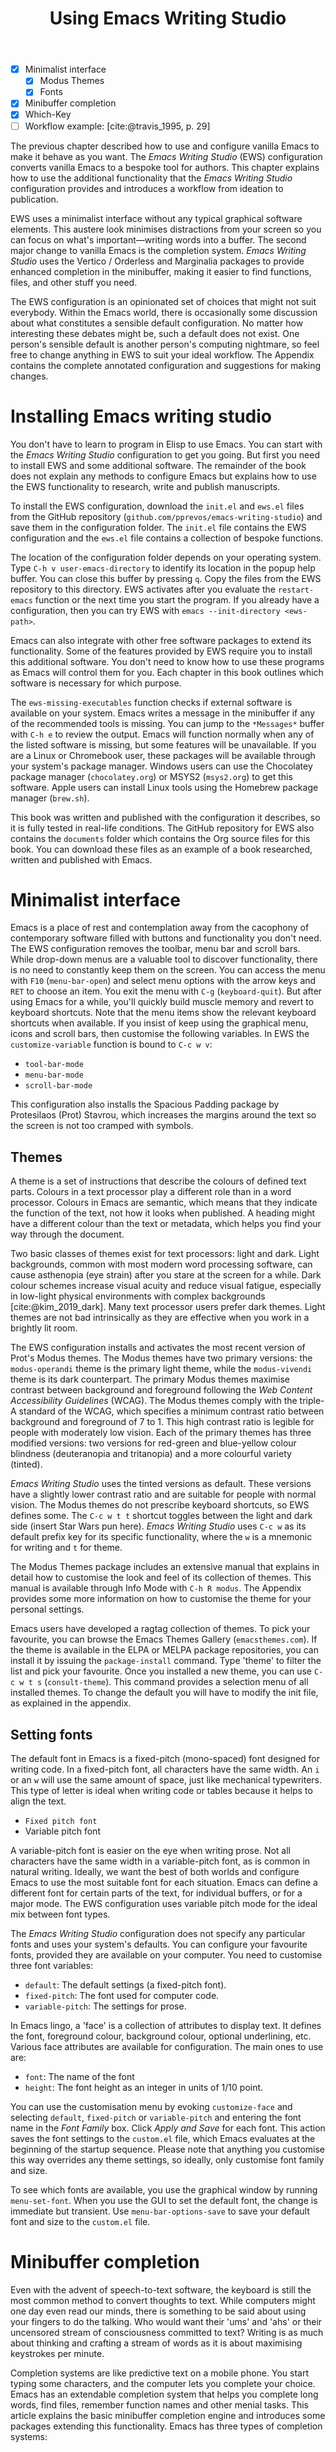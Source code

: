 #+title: Using Emacs Writing Studio
#+bibliography: ../library/emacs-writing-studio.bib
#+startup:      content
#+macro:        ews /Emacs Writing Studio/
:NOTES:
- [X] Minimalist interface
  - [X] Modus Themes
  - [X] Fonts
- [X] Minibuffer completion
- [X] Which-Key
- [-] Workflow example: [cite:@travis_1995, p. 29]
:END:

The previous chapter described how to use and configure vanilla Emacs to make it behave as you want. The {{{ews}}} (EWS) configuration converts vanilla Emacs to a bespoke tool for authors. This chapter explains how to use the additional functionality that the /Emacs Writing Studio/ configuration provides and introduces a workflow from ideation to publication.

EWS uses a minimalist interface without any typical graphical software elements. This austere look minimises distractions from your screen so you can focus on what's important—writing words into a buffer. The second major change to vanilla Emacs is the completion system. /Emacs Writing Studio/ uses the Vertico / Orderless and Marginalia packages to provide enhanced completion in the minibuffer, making it easier to find functions, files, and other stuff you need.

The EWS configuration is an opinionated set of choices that might not suit everybody. Within the Emacs world, there is occasionally some discussion about what constitutes a sensible default configuration. No matter how interesting these debates might be, such a default does not exist. One person's sensible default is another person's computing nightmare, so feel free to change anything in EWS to suit your ideal workflow. The Appendix contains the complete annotated configuration and suggestions for making changes.

* Installing Emacs writing studio
You don't have to learn to program in Elisp to use Emacs. You can start with the /Emacs Writing Studio/ configuration to get you going. But first you need to install EWS and some additional software. The remainder of the book does not explain any methods to configure Emacs but explains how to use the EWS functionality to research, write and publish manuscripts.

To install the EWS configuration, download the =init.el= and =ews.el= files from the GitHub repository (=github.com/pprevos/emacs-writing-studio=) and save them in the configuration folder. The =init.el= file contains the EWS configuration and the =ews.el= file contains a collection of bespoke functions.

The location of the configuration folder depends on your operating system. Type =C-h v user-emacs-directory= to identify its location in the popup help buffer. You can close this buffer by pressing =q=. Copy the files from the EWS repository to this directory. EWS activates after you evaluate the ~restart-emacs~ function or the next time you start the program. If you already have a configuration, then you can try EWS with =emacs --init-directory <ews-path>=.

Emacs can also integrate with other free software packages to extend its functionality. Some of the features provided by EWS require you to install this additional software. You don't need to know how to use these programs as Emacs will control them for you. Each chapter in this book outlines which software is necessary for which purpose.

The ~ews-missing-executables~ function checks if external software is available on your system. Emacs writes a message in the minibuffer if any of the recommended tools is missing. You can jump to the =*Messages*= buffer with =C-h e= to review the output. Emacs will function normally when any of the listed software is missing, but some features will be unavailable. If you are a Linux or Chromebook user, these packages will be available through your system's package manager. Windows users can use the Chocolatey package manager (=chocolatey.org=) or MSYS2 (=msys2.org=) to get this software. Apple users can install Linux tools using the Homebrew package manager (=brew.sh=). 

This book was written and published with the configuration it describes, so it is fully tested in real-life conditions. The GitHub repository for EWS also contains the =documents= folder which contains the Org source files for this book. You can download these files as an example of a book researched, written and published with Emacs.

* Minimalist interface
Emacs is a place of rest and contemplation away from the cacophony of contemporary software filled with buttons and functionality you don't need. The EWS configuration removes the toolbar, menu bar and scroll bars. While drop-down menus are a valuable tool to discover functionality, there is no need to constantly keep them on the screen. You can access the menu with =F10= (~menu-bar-open~) and select menu options with the arrow keys and =RET= to choose an item. You exit the menu with =C-g= (~keyboard-quit~). But after using Emacs for a while, you'll quickly build muscle memory and revert to keyboard shortcuts. Note that the menu items show the relevant keyboard shortcuts when available. If you insist of keep using the graphical menu, icons and scroll bars, then customise the following variables. In EWS the ~customize-variable~ function is bound to =C-c w v=:

- ~tool-bar-mode~
- ~menu-bar-mode~
- ~scroll-bar-mode~

This configuration also installs the Spacious Padding package by Protesilaos (Prot) Stavrou, which increases the margins around the text so the screen is not too cramped with symbols.

** Themes
A theme is a set of instructions that describe the colours of defined text parts. Colours in a text processor play a different role than in a word processor. Colours in Emacs are semantic, which means that they indicate the function of the text, not how it looks when published. A heading might have a different colour than the text or metadata, which helps you find your way through the document.

Two basic classes of themes exist for text processors: light and dark. Light backgrounds, common with most modern word processing software, can cause asthenopia (eye strain) after you stare at the screen for a while. Dark colour schemes increase visual acuity and reduce visual fatigue, especially in low-light physical environments with complex backgrounds [cite:@kim_2019_dark]. Many text processor users prefer dark themes. Light themes are not bad intrinsically as they are effective when you work in a brightly lit room.

The EWS configuration installs and activates the most recent version of Prot's Modus themes. The Modus themes have two primary versions: the =modus-operandi= theme is the primary light theme, while the =modus-vivendi= theme is its dark counterpart. The primary Modus themes maximise contrast between background and foreground following the /Web Content Accessibility Guidelines/ (WCAG). The Modus themes comply with the triple-A standard of the WCAG, which specifies a minimum contrast ratio between background and foreground of 7 to 1. This high contrast ratio is legible for people with moderately low vision. Each of the primary themes has three modified versions: two versions for red-green and blue-yellow colour blindness (deuteranopia and tritanopia) and a more colourful variety (tinted).

/Emacs Writing Studio/ uses the tinted versions as default. These versions have a slightly lower contrast ratio and are suitable for people with normal vision. The Modus themes do not prescribe keyboard shortcuts, so EWS defines some. The =C-c w t t= shortcut toggles between the light and dark side (insert Star Wars pun here). /Emacs Writing Studio/ uses =C-c w= as its default prefix key for its specific functionality, where the =w= is a mnemonic for writing and =t= for theme.

The Modus Themes package includes an extensive manual that explains in detail how to customise the look and feel of its collection of themes. This manual is available through Info Mode with =C-h R modus=. The Appendix provides some more information on how to customise the theme for your personal settings.

Emacs users have developed a ragtag collection of themes. To pick your favourite, you can browse the Emacs Themes Gallery (=emacsthemes.com=). If the theme is available in the ELPA or MELPA package repositories, you can install it by issuing the ~package-install~ command. Type 'theme' to filter the list and pick your favourite. Once you installed a new theme, you can use =C-c w t s= (~consult-theme~). This command provides a selection menu of all installed themes. To change the default you will have to modify the init file, as explained in the appendix.

** Setting fonts
The default font in Emacs is a fixed-pitch (mono-spaced) font designed for writing code. In a fixed-pitch font, all characters have the same width. An =i= or an =w= will use the same amount of space, just like mechanical typewriters. This type of letter is ideal when writing code or tables because it helps to align the text.

- =Fixed pitch font=
- Variable pitch font

A variable-pitch font is easier on the eye when writing prose. Not all characters have the same width in a variable-pitch font, as is common in natural writing. Ideally, we want the best of both worlds and configure Emacs to use the most suitable font for each situation. Emacs can define a different font for certain parts of the text, for individual buffers, or for a major mode. The EWS configuration uses variable pitch mode for the ideal mix between font types.

The /Emacs Writing Studio/ configuration does not specify any particular fonts and uses your system's defaults. You can configure your favourite fonts, provided they are available on your computer. You need to customise three font variables:

- =default=: The default settings (a fixed-pitch font).
- =fixed-pitch=: The font used for computer code.
- =variable-pitch=: The settings for prose.

In Emacs lingo, a 'face' is a collection of attributes to display text. It defines the font, foreground colour, background colour, optional underlining, etc. Various face attributes are available for configuration. The main ones to use are:

- =font=: The name of the font
- =height=: The font height as an integer in units of 1/10 point.

You can use the customisation menu by evoking ~customize-face~ and selecting =default=, =fixed-pitch= or =variable-pitch= and entering the font name in the /Font Family/ box. Click /Apply and Save/ for each font. This action saves the font settings to the =custom.el= file, which Emacs evaluates at the beginning of the startup sequence. Please note that anything you customise this way overrides any theme settings, so ideally, only customise font family and size.

To see which fonts are available, you use the graphical window by running ~menu-set-font~. When you use the GUI to set the default font, the change is immediate but transient. Use ~menu-bar-options-save~ to save your default font and size to the =custom.el= file.

* Minibuffer completion
Even with the advent of speech-to-text software, the keyboard is still the most common method to convert thoughts to text. While computers might one day even read our minds, there is something to be said about using your fingers to do the talking. Who would want their 'ums' and 'ahs' or their uncensored stream of consciousness committed to text? Writing is as much about thinking and crafting a stream of words as it is about maximising keystrokes per minute.

Completion systems are like predictive text on a mobile phone. You start typing some characters, and the computer lets you complete your choice. Emacs has an extendable completion system that helps you complete long words, find files, remember function names and other menial tasks. This article explains the basic minibuffer completion engine and introduces some packages extending this functionality. Emacs has three types of completion systems:

1. /Minibuffer completion/ assists with picking choices in the minibuffer, such as function names and files.
2. /Keychord completion/: Systems to help with keyboard shortcuts.
3. /Text completion/ helps you complete words you type in the buffer (see Chapter [[#chap-production]]).

The minibuffer is the place to find files, evaluate functions, and enter other information. The minibuffer completion system aims to make it easier to find what you need by providing a search mechanism that provides a list of possible options. The standard minibuffer Emacs completion system focuses on entering functions, filenames, buffer names and any other selection process in the minibuffer.

The minibuffer completion system is highly configurable, and several packages extend the vanilla functionality. The EWS configuration uses a set of connected packages developed by Daniel Mender to provide a seamless experience.

The Vertico package uses incremental search, meaning the list of candidates is shortened to match your entry as soon as you type one or more characters. For example, when opening a file with =C-x C-f=, you can start typing any part of the filename to locate the file you seek. Use =C-backspace= keys to move to a higher directory.

The Savehist package remembers your selections and saves your minibuffer history when exiting Emacs. This package ensures that your most popular choices remain on top for further convenience. To further refine Emacs' ability to find completion candidates, the Orderless package enhances Vertico and matches patterns, irrespective of the order in which they are typed. For example, typing =emacs writing TAB= provides the same results as =writing emacs TAB=. 

Emacs is a self-documenting computing environment, meaning every function and variable includes a text describing what it does. The Marginalia package displays the first line of these texts next to your completion candidates. This package also shows available keyboard shortcuts for relevant completion candidates (Figure [[fig:vertico]]). When you type =M-x=, you will see a list of functions and a brief description of what they do and whether there is a keyboard shortcut to access it.

#+caption: Minibuffer completion with Vertico, Orderless and Marginalia.
#+name: fig:vertico
#+attr_html: :alt Minibuffer completion with Vertico, Orderless and Marginalia :title Minibuffer completion with Vertico, Orderless and Marginalia :width 100%
#+attr_latex: :width \textwidth
[[file:images/mini-buffer-completion.jpg]]

** Keyboard shortcuts
Completion shortens the amount of text you must type and is ideal for discovering functionality you did not yet realise existed. However, as explained in the previous chapter, we usually don’t type function names but use keyboard shortcuts.

Remembering which keyboard shortcut you need takes some effort. The Which-Key package by Justin Burkett is not so much a completion system but a great help when trying to remember which keyboard shortcut to use. This package provides a minor mode that displays the keybindings following the currently entered incomplete command (a prefix) in a popup.

Many keyboard shortcuts have multiple parts, such as =C-x C-f=. The which-key package shows a popup menu that lists all the available options. When, for example, you press =C-x=, the menu will list all follow-up keys and the function they are bound to. Where it says =prefix= in the popup, this means that there is a deeper level. So, by pressing =C-c w=, the EWS prefix, you see a list of the available sub-menus and functions.

If the shortcuts are too large to fit in the popup window, you can move to the next page with =C-h n= and the previous page with =C-h p=. Just typing =C-h= inside the Which-Key popup displays additional options at the bottom of the screen to navigate the list of key bindings.

#+caption: Which-Key popup window for C-c-w (Emacs Writing Studio).
#+attr_html: :alt Which-Key popup window for Emacs Writing Studio :title Which-Key popup window for Emacs Writing Studio :width 100%
[[file:images/which-key-popup-screen.png]]

* Recent files and bookmarks
Whenever you return to a new Emacs session, you might want to open a file you were working on recently. The recent files minor mode (~recentf-mode~) list the files you most recently opened. To access this list, use =C-c w r= and search for your target on the list.

This minor mode saves a list of the files with associated open buffers when you exit Emacs and go to your configuration folder. The ~recentf-edit-list~ function opens this list, so you can modify it manually should you need to. The recent files mode stores the last fifty opened files.

Recent files are transient and continuously updated as you open new files. For a more permanent list of files you like to open, use bookmarks. You can store a file as a bookmark with =C-x r m= (~bookmark-set~). The bookmark will also store the cursor's location, so you can maintain multiple bookmarks for a single directory or file. The default name for the bookmark is the filename. You can also enter a bespoke name in the minibuffer before hitting Enter. To view a list of all available bookmarks in the minibuffer and select the one you like to open, use =C-x r b= (~bookmark-jump~). 

Bookmarks are saved in the =bookmarks= file in your configuration folder when a new bookmark is created, or one is removed. If you want to remove a bookmark that is no longer required, use the ~bookmark-delete~ function. This function has no default keybinding but is bound to =C-x r d= in the /Emacs Writing Studio/ configuration.

* Introducing Org mode
:PROPERTIES:
:CUSTOM_ID: sec:org-mode
:END:
The previous chapter explained how to write a plain text file. Now, we add a new layer of complexity by introducing Org mode, a powerful major mode that comes with Emacs by default. This software was initially developed in 2003 by Carsten Dominik, professor of astronomy at the University of Amsterdam. Since then, countless other developers have continued to advance Org. Many people use Emacs because of Org is a perfect environment for writing. 

You can use Org mode to publish websites, articles and books, keep a diary, write research notes, manage your actions, and more. And on top of all that, it is intuitive to use. This section shows you the basics of writing prose in Org. The remainder of the book explains the more specialised functionality of this extensive package.

Start by creating a file with a =.org= extension and start writing, for example, =C-x C-f test.org=. Emacs automatically enables Org for any file with the =.org= extension. Org is derived from text mode, so everything explained in [[#sec:text-mode]] also applies to this section. 

Each Org document starts with a header that contains metadata and settings relevant to the buffer. The Org mode metadata and settings start with =#+= followed by a keyword and a colon, and the metadata, for example, =#+TITLE: Romeo and Juliet=. The document header can also contain metadata such as a subtitle or a date and other bits of information. Emacs packages can use this information when publishing the text and other functionality. If Shakespeare had used Org mode, the front matter could be:

#+begin_example
  #+TITLE:   Romeo and Juliet
  #+AUTHOR:  William Shakespeare
  #+DATE:    [1597-05-08 Thu]
#+end_example

This section only provides a short introduction to using Org mode to write prose. Subsequent chapters explain more specialised functionality in Org, such as managing projects and exporting. The extensive Org manual is available in the info system with =C-h R org=.

** Document structure
:PROPERTIES:
:CUSTOM_ID: sec:org-structure
:END:
One of the unofficial rules of writing is to define the structure before writing the content. Books have chapters, sections and paragraphs; articles have headings; poems have verses; and so on. Almost all forms of writing have a hierarchy. Org mode has a flexible set of commands to quickly define the structure of your writing project. Defining headings is as easy as starting a line with an asterisk followed by a space. To create deeper levels, add more stars:

#+begin_example
  * Heading 1
  ** Heading 2
  *** Heading 3
#+end_example

When you press =M-RET=, the following line becomes a new heading. With =C-RET=, the new line is added after the text in the current section. You can also promote a standard paragraph to a heading using =C-c *= (~org-toggle-heading~). Org also makes it easy to move and promote or demote existing headings and associated subheadings and text (which in Org is a subtree). Just use the =ALT= and arrow keys to move a subtree around the document. You can also use these keys to move paragraphs.

A subtree cannot move past a superior level using the =ALT= and up/down arrow keys. A faster method to move a subtree to another section of the document is to refile =C-c C-w= (~org-refile~). This command asks for a headline to refile the selected heading an associated text to and moves it accordingly.

When the cursor is on a heading the =TAB= key collapses the text. Repeatedly pressing =TAB= shows the subheadings and then again the full text. To collapse the whole document, add the Shift key. Pressing =S-TAB= collapses the whole buffer, showing only the level one headings. Pressing =S-TAB= once again will show headings, and repeating it for a second time reveals all text. You can keep cycling through these modes with the =S-TAB= key (figure [[fig:org-cycle]] and table [[tab:org-structure]]). You can recognise folded headings by the ellipses (\dots) at the end of the line. The Org-Modern package (section [[#sec:rice]]) changes the asterisks to triangles. When the triangle points to the right, the heading is collapsed and when it points down, the heading is open.

#+begin_src dot :file images/org-cycle.png
  digraph {
      graph [dpi=300]
      rankdir=LR
      node [shape="box"]
      node [fontname=Arial fontsize=10];
      edge [fontname=Courier fontsize=9 color=gray]
      "Show All" -> Contents -> Overview -> "Show All"
  }
#+end_src
#+caption: Global cycling in Org mode with =S-TAB=.
#+name: fig:org-cycle
#+attr_latex: :width 0.5\textwidth
#+attr_html: :width 300 :alt Org content cycling :title Org content cycling
#+attr_org: :width 300
#+RESULTS:
[[file:images/org-cycle.png]]

Org mode also provides a set of commands to make it easier to jump between headings. These commands let you move between headings of the same level and move up in the hierarchy. Table [[#tab:org-structure]] lists some the available commands related to the structure of Org mode documents.

#+caption: Org mode structure editing.
#+name: tab:org-structure
| Shortcut             | Function                        | Description                     |
|----------------------+---------------------------------+---------------------------------|
| =C-c *=                | ~org-toggle-heading~              | Convert paragraph to heading    |
| =TAB= / =S-TAB=          | ~org-cycle~                       | (Un)fold headings               |
| =M-<up>= / =M-<down>=    | ~org-metaup~ / ~org-metadown~       | Move a heading or paragraph     |
| =M-<left>= / =M-<right>= | ~org-metaleft~ / ~org-metaright~    | Promote or demote a heading     |
| =M-RET=                | ~org-meta-return~                 | Insert a new heading            |
| =C-c *=                | ~org-toggle-heading~              | Convert paragraph or vice versa |
| =C-C C-n=              | ~org-next-visible-heading~        | Move to next heading            |
| =C-c C-p=              | ~org-previous-visible-heading~    | Move to previous heading        |
| =C-c C-u=              | ~outline-heading-up~              | Move to the higher level        |
| =C-c C-f=              | ~org-forward-heading-same-level~  | Move next at the same level     |
| =C-c C-b=              | ~org-backward-heading-same-level~ | Move previous at the same level |

** Text formatting
Writing all words in the same style can be boring and some text needs emphasis. To change how Org displays text, you surround it with special characters: =/italic/=, =*bold*=, =_underline_=, =+strikethrough+= and ==verbatim==. In Vanilla Emacs, these markers remain visible but disappear when exporting the document to its published format.

The EWS configuration hides these markers. The only problem with hiding emphasis markers that way is that rich text becomes hard to edit because it is unclear whether your cursor is on the marker or the first or last character. EWS therefore uses the Org-Appear package by Alice Hacker. This tool displays the rich text markers while the cursor is on a word but hides them otherwise, resulting in a less cluttered screen.

** Lists
Writing lots of prose in long paragraphs can make content hard to understand, so non-fiction authors use lists to create clarity in writing. Writing lists in Org could not be easier.

Start a line with a dash and complete the entry with =M-RET= to create the next entry. Using the Alt and left or right arrow keys changes the depth of the item. The Alt key with the up and down arrows moves the line up or down in the hierarchy. You can change the list prefix with the =SHIFT= and left/right arrow keys. The default options are:  =-=, =+=, =1.= or =1)=. You can convert a paragraph to a list with =C-c -= (~org-toggle-item~). Repeatedly using this command changes the bullet type, just like shift and the arrow keys.

To demote a list item back to a paragraph, just remove the list characters at the start of the line. A quick sequence to do so is =M-a C-<space> C-e <del>= (move to start of list item text (=M-a=), then place a mark (=C-<space>=). Then move to the start of the line (=C-e=) and delete the list items).
  
#+begin_example
  - Item
    + next item
      1. The following
      2. And another
         a. Down, down, deeper and down
#+end_example

Numbered lists start at one by default but you can add a cookie to start the list at a different number. For example, to start the list at number 3, add =[@3]=, as shown below.

#+begin_example
3. [@3] First line
4. Second line
#+end_example

** Links
:PROPERTIES:
:CUSTOM_ID: sec:links
:END:
A text, just like a person, cannot exist in solitude. A as people we have family and friends and so do texts. You might need links to connect related files or reference text from which your writing borrows ideas. Relationships between electronic texts are established with hyperlinks. Org mode recognises a large suite of link types, such as websites, Document Object Identifiers (DOI) and internal files.

Links in Org appear between square brackets =[]= and start with an identifier, followed by the link itself. For example, websites start with the usual =https:= and files start with =file:= and DOI numbers, you guessed it, start with =doi:=. Org recognises these automatically as you type them, for example adding =doi:10.1201k/9781003326977= creates a clickable link in an Org buffer.

When the link location contains spaces you need to surround it with a double square brackets for it to become active: =[[file:"file name"]]=. Links can also contain a description using the following syntax: =[[type:link][description]]=. When a link has a description, Org hides the syntax and formats it like hyperlink on a website. You can switch this behaviour on and off with ~org-toggle-link-display~.

You follow a link in Org with a mouse click or by pressing =C-c C-o= (~org-open-at-point~) with your cursor on the link text. If you use this shortcut anywhere in the text that is not a link, Org presents a list of links in the current section.

You don't have to type the square brackets and create and edit links with =C-c C-l= (~org-insert-link~). This function first asks you to select the link type and then for the full link address. The last step asks for an optional description. To remove a link and only keep the description as plain text, use this command and erase the link address, keeping or modifying the description.

EWS includes the Org Webtool package that provides some convenience functions to work with website links. To create a link to a website, copy any URL from the browser and use the ~org-web-tools-insert-link-for-url~ function (=C-c w w=). This function creates a fully-formatted link from the URL in the kill ring and fetches a description from the website. To find out what other functionality this package provides use =C-h P org-web-tools=.

** Images
:PROPERTIES:
:CUSTOM_ID: sec:images
:END:
Although Emacs is a plain text processor, it can also display images. In Org mode, images are not embedded but is a link to a file, so the text and the images remain separate files. Image links are links to other files without a description. To add an image, press =C-c C-l= (~org-insert-link~), which opens the link menu. Org mode understands numerous types of links and for images we need a file link, so type =file:=. Press enter and select the image filename in the minibuffer.

You can skip the =file:= part by adding the universal argument with the =C-u C-c C-l= shortcut, from where you can start select an image file. Your buffer will now contain a link that starts with =file:=, the directory and file name. Under the hood, Org mode wraps the link between double square brackets, so it looks like:

#+begin_example
  [[file:path/to/image]]
#+end_example

Links to files can be absolute or relative to the directory the document you are linking from is in. Like tables, you can add a caption and a reference name to an image. The example below shows what an image looks like in Org mode, including a caption line.

#+begin_example
,#+CAPTION:  This is the image caption.
,#+ATTR_ORG: :width 600
[[file:path/to-image]]
#+end_example

After adding the link, you can preview the image with the ~org-redisplay-inline-images~ function or =C-c C-x C-M-v=. To toggle previewing pictures in the whole document, use =C-c C-x C-v= (~org-toggle-inline-images~). The EWS configuration enables default image previews in all Org buffers.  When adding a new image you need to enable the preview with the redisplay command (=C-c C-x C-M-v=).

Images in an Org mode buffer are always aligned to the left or right edge of the page, depending on the writing direction fo your language. Images are 300 pixels wide in an Org buffer by default. You can configure the preview size to your preference by adding a line above the image, for example: =#+ATTR_ORG: :width 600= (Org mode attributes). This line only changes the size of the image in the Org buffer but not in the final exported format. Chapter [[#chap:publication]] explains how to set the image size, alignment, captions and cross-references for the final exported version.

My writing projects contain a separate folder with image files to keep them separate from the text. Please note that changing the name of an image file or removing from the project results in a dead link. Emacs also has some facilities to manage image libraries through the Image-Dired package, discussed in Chapter [[#chap:admin]].

** Tables
:PROPERTIES:
:CUSTOM_ID: sec:tables
:END:
:NOTES:
- [X] https://orgmode.org/worg/org-tutorials/tables.html
:END:
A table is common mechanism in technical publications to structure information in lieu of prose. Creating tables in Org mode uses an intuitive method to add, remove and move columns and rows. To create a table, start a line with a pipe (=|=) symbol, enter the content, and continue until you have defined all columns and end the line with a final pipe. You don't have to worry about aligning the text because the =TAB= automatically adds spaces to adjust the column sizes and add another row and places the cursor in the first cell. A table can als have a caption in the same way as for images with the =#+CAPTION:= keyword.

#+begin_example
#+CAPTION: tab:example
| Column 1 | Column 2 |
|          |          |
#+end_example

When you start a row with =|-= and hit =TAB=, you create a horizontal line across the table. Start filling the cells with information. If the table becomes misaligned, then the =TAB= key or =C-c C-c= will realign the spacing. You can also add a horizontal line below the cursor and move to the next row with =C-c -=. 

#+begin_example
| Country  |   Area   |
|----------+----------|
|          |          |
#+end_example

Navigate forward through cells with the =TAB= or arrow up/down keys. Using =S-TAB= moves the cursor back one cell. To rearrange the structure of a table combine the =ALT= and the arrow keys. So =M-<up>= moves a row up and =M-<left>= moves a column to the left. Combining =ALT= and Shift with the arrow keys adds and removes columns and rows adjacent to the cursor. There is no need to sort your table manually. If you need to sort the table alphabetically or numerically, then use the ~org-sort~ function (which also sorts lists). This function provides a choice menu in the minibuffer to confirm your sort order. Lastly, if you find that your rows should become columns and vice versa, then the ~org-table-transpose-table-at-point~ does that job for you.

You can cut and paste rectangular regions from within an Org table by selection a region. Because a region will contain whole lines, using the normal copy or paste functions leads to unintended consequences. If you add the =C-c C-x= prefix before your copy or paste command, then the selected area only include the rectangular area of cells and columns. This that means the selected columns and rows are marked by the start and end of the selected region.

Org has some features to simplify creating  tables. Org can also create an empty table or convert a region of text to a table with =C-c |= (~org-table-create-or-convert-from-region~. When no region is selected, Org asks for the dimensions of the table. Entering =3x4= results in a table with three columns and four rows (including a header), or whatever size you seek. When you select a region when issuing this command, the region converts to a table and any commas in the text become columns. This feature is useful when copying a table from another non-Org document, such as a website. If you have a table stored in a CSV (Comma-Separated) file then you can import it with the ~org-import-table~ function. 

The width of columns defaults to the length of the widest cell plus two spaces. Columns with mainly numbers are automatically aligned to the right and other columns to the left. You can override this behaviour by adding a special row that indicates its alignment and width between angle brackets (=<>=). The example below shows the top five counties by area in km^{2}. The width of the first column is constrained to the first 13 characters and centred. Use the =C-c TAB= shortcut to toggle between shrinking and expanded columns. Possible alignment cookies are =<l>=, =<c>= and =<r>=, which can be combined with a column width as in the example below. Using =C-c TAB= without a width cookie will minimise the column to only one character.

#+begin_example
,#+caption: Top five countries by size.
|    Country   ...|     Area |
|-----------------+----------|
|     <c13>    ...|          |
|    Russia    ...| 17098242 |
|    Canada    ...|  9984670 |
|     China    ...|  9640011 |
| United States...|  9629031 |
|    Brazil    ...|  8514877 |
#+end_example

Org tables can also be used as a spreadsheet by adding formulas in cells, which is outside the scope of this book. The Org manual contains detailed information on how to add formulas, including complex mathematical calculations (=C-h R org RET g spread=).

Org mode can only handle simple tables without spanning information over multiple columns or rows. To create more complex tables, Org integrates with the builtin /Table/ package by Takaaki Ota. These tables have a slightly different syntax to Org, as illustrated in the overview of German articles below. To edit such a table in Org use ~org-edit-special~ (=C-c '=). To convert a standard Org mode table to the more complex format use ~org-table-create-with-table.el~, bound to =C-c ~=. To learn more about the syntax for this package, read the manual with =C-h P table=.

#+begin_example
+------------+-----------+----------+----------+-------------+
|            |             Singular            | Plural      |
|            +-----------+----------+----------+-------------+
|            | Masculine | Neuter   | Feminine | All genders |
+------------+-----------+----------+----------+-------------+
| Nominative | der       | das      | die      | die         |
| Accusative | den       | das      | die      | die         |
| Dative     | dem       | dem      | der      | denen       |
| Genitive   | dessen    | dessen   | deren    | deren       |
+------------+-----------+----------+----------+-------------+
#+end_example

** Inserting special characters
:PROPERTIES:
:CUSTOM_ID: sec:pretty
:END:
A text is often more than a collection letters, numbers and punctuation. Two methods are available to insert non-alphanumeric characters into your text.

The standard Emacs method is to insert special characters directly into your text. The ~insert-char~ function (=C-x 8 RET=) provides a menu with hundreds of options. If you need any of the available arrow types, then search for desired arrow with the arrow kets and select the one you need. The glyphs that you select needs of course be available within the font that you use. This approach also lets you insert emojis, the twenty-first century version of hieroglyphs, into the document. The =C-x 8 e= prefix key provides a menu with functions to select and insert emojis.

Org mode also provides a method to insert special characters using a coding system inspired by LaTeX. When, for example, you type =\pi=, Org displays this as \pi when pretty entities are enabled. EWS enables them by default. You can toggle this behaviour with the =C-c C-x \= keys (~org-toggle-pretty-entities~). 

To write super- and subscripts, use the caret and underscore notation, such as =x^{2}= or =x_{2}=, which display as x², x₂. By default, Org does not require curly braces for sub- and superscripts. But this can cause confusion if you like to write something using '=snake_case='. The EWS configuration limits applying sub- and superscripts to characters between curly braces.

Greek letters are also possible (=\alpha= to =\omega=) and many other symbols. To see a list of all these entities and how they translate to LaTeX or HTML, issue the ~org-entities-help~ command. Use the Org entity to insert the special charter [[tab:entities]]. Most of the Org mode entities are the same as their LaTeX versions.

#+caption: Examples of Org mode entities.
#+name: tab:entities
| Symbol     | Org entity |
|------------+------------|
| \Delta     | =\Delta=     |
| \aleph_{0} | =\aleph_{0}= |
| \dots      | =\dots=      |
| \EUR       | =\EUR=     |

** Mathematical notation
:PROPERTIES:
:CUSTOM_ID: sec:formulas
:END:
Technical authors often rely on mathematical notation, which in Org mode is written in LaTeX syntax. A formula is surrounded by one or two dollar signs. A single dollar sign indicates an inline formula, while using double dollar signs displays the formula as a separate paragraph with larger symbols. To give you a taste of what LaTeX formulas look like, this is Ramanujan's formula for \pi, both graphically and in LaTeX notation. A full explanation of LaTeX formula notation is outside the scope of this book. You can reverse-engineer this example to learn about the principles of LaTeX mathematical notation.

$$\frac{1}{\pi} = \frac{\sqrt{8}}{9801} \sum_{n=0}^{\infty}\frac{(4n)!}{(n!)^4}\times\frac
{26390n + 1103}{396^{4n}}$$

#+begin_example
$$\frac{1}{\pi} = \frac{\sqrt{8}}{9801}
\sum_{n=0}^{\infty} \frac{(4n)!}{(n!)^4} \times
\frac{26390n + 1103}{396^{4n}}$$
#+end_example

When pretty entities are enabled, then some LaTeX symbols are converted to mathematical notation, so you might want to disable this when writing math expressions with =C-c C-x \=.

Org mode can preview LaTeX fragments as images if the =dvipng= program is available. To preview the fragment under the cursor, press =C-c C-x C-l= (~org-latex-preview~). This process converts LaTeX formulas to an SVG file stored in a subdirectory named =ltximg=. 

** Ricing Org mode
:PROPERTIES:
:CUSTOM_ID: sec:rice
:END:
Ricing is slang term among software developers referring to heavily customising the appearance of their editor. This prettification could involve themes, fonts, and other visual tweaks to create a unique style. Vanilla Emacs is an ugly duckling that can be configured into a beautiful swan. The EWS configuration file contains some modifications to the user interface.

The main difference between a plain text processor and a WYSIWYG word processor is that in Emacs the design of the text (font, colour and so on) communicates meaning rather than design. Your Emacs theme sets the colours and perhaps also fonts for your document. The purpose of this styling is to help you navigate the document. The way your document looks in the buffer is not what it looks like when exported to the final product.

The active theme and various configurations and packages define the display of an Org mode buffer. Emacs defines how a buffer looks through =font-lock-mode=. Font locking assigns faces to (or 'fontifies' in Emacs speak) various parts of your text using logical rules. Evaluating =font-lock-mode= toggles between the fully configured version of your Org mode file and the plain text version. Run this function on an existing Org mode file to see the difference between pure plain text and a fontified text. To take it a step further, you can open an Org mode file and run ~text-mode~ to disable all Org mode functionality and see the file in its raw beauty. To jump back to safety, simply run ~org-mode~ to restore the file.

EWS uses parts of Daniel Mendler's Org-Modern package. This package implements a modern style for your Org buffers using font locking and text properties. However, some of the styling is not implemented because for beginning users it is perhaps better to see the full syntax. The appendix explains how to configure this package.

* Checking spelling
Writing with a spellchecker has become the ultimate security blanket for authors. Without the squiggly red line, my writing would be littered with typos. The combined Ispell and Flyspell Emacs packages provide an interface to the Hunspell spell-checking software, so you must ensure that it is available on your computer, including at least one dictionary. The EWS configuration enables the Flyspell minor mode (spelling on-the-fly) for all text modes.

There are basically two ways to correct your writing. Either just keep the juices flowing and check the complete text when your complete the session, or fix typos as detected.

The ~ispell~ function (=C-c w s s=) walks through all suspected spelling mistakes in the current buffer or in a selected region. This function displays the proposed corrections at the top of the window. You can select the preferred correction by entering the relevant number. The minibuffer provides a menu to manage the error. Ignore the typo with the space bar, accept it for this session with =a=, insert in your personal dictionary with =i= and other options which =C-h= reveals.

Flyspell also has a handy command to jump between suspected spelling errors. The ~flyspell-goto-next-error~ function (=C-,=) places the cursor at the, next word that need a review. Adding the universal argument (=C-u C-,)= jumps to the previous possible error. To correct the suspect word use ~ispell-word~ (=M-$=) and the options in the menu described earlier.

Checking single words requires you to move the cursors to that word and than move back to the coal front of your writing flow. Flyspell provides a more convenient way to correct words on the fly with ~flyspell-auto-correct-previous-word~ (=C-;=). This command replaces the first detected spelling error before the cursor visible on the screen with the most likely alternative. Repeatedly pressing =C-;= cycles through the available options until you return to the original version. The echo area shows the list of possible corrections. Typing any other key breaks the chain. All changes are also stored in the undo system, so you can still go back to an earlier option if you accidentally go to far. 

The Hunspell software has access to a wide collection of dictionaries, including variations of English, which you have to install separately. The default dictionary for EWS is Australian English (=en_AU=). If you are not Australian then you must customise the ~ews-ispell-dictionary~ variable to change the default language using the formal Hunspell dictionary name, for example =de_CH= for Swiss German or =nl_NL= for Dutch. Any changes to dictionaries will obviously only have effect when the chosen dictionary is available on your system.

If you write in more than one language then you can add multiple dictionaries by adding them to the ~ews-ispell-dictionary~ variable in a comma-separated string. For example, to accept both Australian-English and Dutch words customise this variable to ="en_AU,nl_nl"= and restart Emacs (~restart-emacs~).

* The {{{ews}}} workflow
The process of writing can be chaotic as it involves successive iterative cycles. But an orderly pattern emerges when we stand back from details of the daily grind. We read literature and get inspired, develop new ideas, produce new works and publish the results. Even though reality is never as linear as this list suggests, it is a helpful guide to organise the {{{ews}}} workflow and the content of the rest of this book (Figure [[fig:workflow]]).

#+begin_src dot :file images/emacs-workflow.png
 digraph {
      rankdir=LR
      newrank=true
      fontname=Arial
      compound=true
      graph [nodesep=.5 ranksep=0.7 dpi=300]
      node [fontsize=10 fontname=Arial]
      edge [color=gray]
      
     subgraph cluster1 {
     rank="same"
          label="Inspiration"
          penwidth=0.5
          other [label="Other media" shape="rect" width=1]
          blogs [label="Internet" shape="rect" width=1]
          lit [label="Literature" shape="rect" width=1]
      }

       subgraph cluster2 {
          rank="same"
          label="Ideation"
          penwidth=0.5
          biblio [label="BibTeX\nbibliography" shape="folder" width=1]
          notes [label="Permanent\nnotes" shape="folder" width=1]
          fleet [label="Fleeting\nnotes" shape="folder" width=1]
          fleet -> notes [constraint=false]
          biblio -> notes [constraint=false dir=both]
      }

      subgraph cluster3 {
         rank=same
         label="Production"
         penwidth=0.5
         write [label="Writing" shape="folder" width=1]
         edit [label="Editing" shape="folder" width=1]
         typeset [label="Typesetting" shape="folder" width=1]
         write -> edit -> typeset [constraint=false]
      }

       subgraph cluster4 {
          rank=same
          label="Publication"
          penwidth=0.5   
          www [label="Paperback" shape="note" width=1]
          ebook [label="eBook" shape="note" width=1]
          office [label="Office\ndocument" shape="note" width=1]
      }

blogs -> notes [lhead=cluster2 ltail=cluster1]
notes -> edit  [lhead=cluster3 ltail=cluster2]
edit -> ebook  [lhead=cluster4 ltail=cluster3]

 }
#+end_src
#+caption: Emacs Writing Studio workflow.
#+name: fig:workflow
#+attr_html: :width 600 :alt Emacs Writing Studio workflow :title Emacs Writing Studio workflow
#+attr_latex: :width 0.8\textwidth
#+attr_html:  :title Emacs Writing Studio workflow :alt Emacs Writing Studio workflow :width 80%
#+RESULTS:
[[file:images/emacs-workflow.png]]

The basic principle of this workflow is that the author collects information from literature, the web, movies, and so on (/inspiration/), which they process in a note-taking system. These notes are the central repository of information and are linked to a bibliography (/ideation/). These ideas and notes form the foundation of the writing process (/production/). When the work is completed, the author publishes it in its final format (/publication/). However, there is a fifth step. At the end of a long day of writing and editing, we must also do some /Administration/ to keep our systems in good shape.

** Inspiration
Ideas don't pop into minds out of thin air. Our thoughts, plans, and inspirations derive from our lived experiences and what we read, hear, or watch. Emacs has extensive facilities to read any plain text format imaginable and display PDF files, ebooks and images. Listening to a podcast or watching a video is impossible within Emacs, but it can provide an interface to integrate with multimedia applications. You can also maintain a bibliography to organise and access your collection of electronic literature. Emacs can also browse the internet, although the built-in browser is not fully featured but a tool that displays websites as plain text. Chapter [[#chap:inspiration]] discusses how to read ebooks, surf the internet, and consume multimedia files with Emacs.

** Ideation
Ingesting all these new ideas is only worthwhile if you keep a record of your new-found inspirations. Hence, maintaining notes is essential to facilitate the ideation process. Emacs is an ideal tool for storing notes in plain text. Several packages are available to manage your digital brain. This step in the EWS workflow revolves around the Denote package by Protesilaos (Prot) Stavrou.

You don't need to follow any specific note taking methods such as /Zettelklasten/ or /Bullet Journal/. My personal collection of notes is a primordial soup of ideas, categorised using organically grown tags and opportunistically linking files. Besides digital musings, you can add anything worth keeping to Denote, including binary files such as PDFs or photographs. Chapter [[#chap:ideation]] discusses how to use Org and the Denote package to develop a personal knowledge management system.

** Production
Once you have gathered your thoughts, it is time to start writing. Org is ideal for writing articles and books or developing websites. Emacs developers have also published many additional utilities to assist with the writing process, such as completion, grammar checking, a dictionary, thesaurus, and other indispensable tools. During production you also might want to collaborate with other authors, which requires some control over different versions. Chapter [[#chap:production]] describes how to use Org to write articles, websites and books and manage large projects.

** Publication
The glorious moment has arrived when you can publish the fruits of your labour. Emacs Org has powerful capabilities to export the text to various formats, most importantly word processor documents for sharing, PDF files for physical books, ePub for ebooks and HTML for websites. Org exports files to print-ready PDF files through the LaTeX document preparation system, which is popular with technical authors and publishers, but can be used for any type of physical book. Chapter [[#chap:publication]] discusses how to use Org to convert your plain text document to an electronic or physical publication to share with the world.

** Administration
Working through a writing project is a fantastic journey of creative expression, but there is also some overhead in managing your projects. Emacs interfaces with other GNU software to help you manage your files using the powerful directory editor (Dired). You can also use Emacs to manage your photographs and images with the built-in Image-Dired package. Lastly, working on a big project means tracking many tasks. Org has a fully functional task management system to help you keep track of your projects. You can implement your personal workflow or use a Getting Things Done (GTD) approach. Chapter [[#chap:admin]] discusses how to manage your files and your projects to keep you own track in your writing projects.
